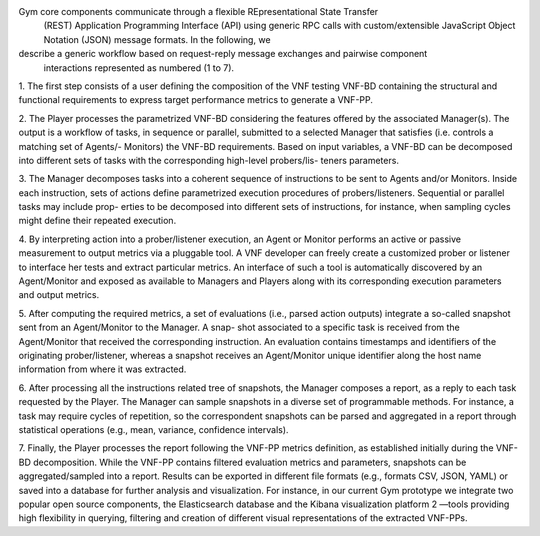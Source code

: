 Gym core components communicate through a flexible REpresentational State Transfer
 (REST) Application Programming Interface (API) using generic RPC calls with custom/extensible
 JavaScript Object Notation (JSON) message formats. In the following, we
describe a generic workflow based on request-reply message exchanges and pairwise component
 interactions represented as numbered (1 to 7).

1. The first step consists of a user defining the composition of the VNF testing VNF-BD
containing the structural and functional requirements to express target performance
metrics to generate a VNF-PP.

2. The Player processes the parametrized VNF-BD considering the features offered by
the associated Manager(s). The output is a workflow of tasks, in sequence or parallel,
submitted to a selected Manager that satisfies (i.e. controls a matching set of Agents/-
Monitors) the VNF-BD requirements. Based on input variables, a VNF-BD can be
decomposed into different sets of tasks with the corresponding high-level probers/lis-
teners parameters.

3. The Manager decomposes tasks into a coherent sequence of instructions to be sent to
Agents and/or Monitors. Inside each instruction, sets of actions define parametrized
execution procedures of probers/listeners. Sequential or parallel tasks may include prop-
erties to be decomposed into different sets of instructions, for instance, when sampling
cycles might define their repeated execution.

4. By interpreting action into a prober/listener execution, an Agent or Monitor performs
an active or passive measurement to output metrics via a pluggable tool. A VNF
developer can freely create a customized prober or listener to interface her tests and
extract particular metrics. An interface of such a tool is automatically discovered by
an Agent/Monitor and exposed as available to Managers and Players along with its
corresponding execution parameters and output metrics.

5. After computing the required metrics, a set of evaluations (i.e., parsed action outputs)
integrate a so-called snapshot sent from an Agent/Monitor to the Manager. A snap-
shot associated to a specific task is received from the Agent/Monitor that received
the corresponding instruction. An evaluation contains timestamps and identifiers of
the originating prober/listener, whereas a snapshot receives an Agent/Monitor unique
identifier along the host name information from where it was extracted.

6. After processing all the instructions related tree of snapshots, the Manager composes
a report, as a reply to each task requested by the Player. The Manager can sample
snapshots in a diverse set of programmable methods. For instance, a task may require
cycles of repetition, so the correspondent snapshots can be parsed and aggregated in a
report through statistical operations (e.g., mean, variance, confidence intervals).

7. Finally, the Player processes the report following the VNF-PP metrics definition, as
established initially during the VNF-BD decomposition. While the VNF-PP contains
filtered evaluation metrics and parameters, snapshots can be aggregated/sampled into
a report. Results can be exported in different file formats (e.g., formats CSV, JSON,
YAML) or saved into a database for further analysis and visualization. For instance,
in our current Gym prototype we integrate two popular open source components, the
Elasticsearch database and the Kibana visualization platform 2 —tools providing high
flexibility in querying, filtering and creation of different visual representations of the
extracted VNF-PPs.